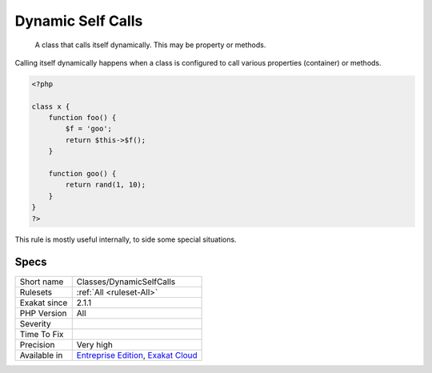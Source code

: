 .. _classes-dynamicselfcalls:

.. _dynamic-self-calls:

Dynamic Self Calls
++++++++++++++++++

  A class that calls itself dynamically. This may be property or methods. 

Calling itself dynamically happens when a class is configured to call various properties (container) or methods.  


.. code-block:: php
   
   <?php
   
   class x {
       function foo() {
           $f = 'goo';
           return $this->$f();
       }
   
       function goo() {
           return rand(1, 10);
       }
   }
   ?>


This rule is mostly useful internally, to side some special situations.

Specs
_____

+--------------+-------------------------------------------------------------------------------------------------------------------------+
| Short name   | Classes/DynamicSelfCalls                                                                                                |
+--------------+-------------------------------------------------------------------------------------------------------------------------+
| Rulesets     | :ref:`All <ruleset-All>`                                                                                                |
+--------------+-------------------------------------------------------------------------------------------------------------------------+
| Exakat since | 2.1.1                                                                                                                   |
+--------------+-------------------------------------------------------------------------------------------------------------------------+
| PHP Version  | All                                                                                                                     |
+--------------+-------------------------------------------------------------------------------------------------------------------------+
| Severity     |                                                                                                                         |
+--------------+-------------------------------------------------------------------------------------------------------------------------+
| Time To Fix  |                                                                                                                         |
+--------------+-------------------------------------------------------------------------------------------------------------------------+
| Precision    | Very high                                                                                                               |
+--------------+-------------------------------------------------------------------------------------------------------------------------+
| Available in | `Entreprise Edition <https://www.exakat.io/entreprise-edition>`_, `Exakat Cloud <https://www.exakat.io/exakat-cloud/>`_ |
+--------------+-------------------------------------------------------------------------------------------------------------------------+


